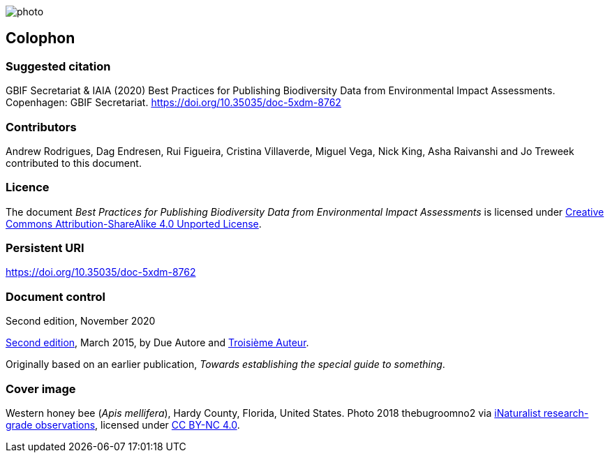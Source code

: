 // add cover image to img directory and update filename below
ifdef::backend-html5[]
image::img/web/photo.jpg[]
endif::backend-html5[]

== Colophon

=== Suggested citation

GBIF Secretariat & IAIA (2020) Best Practices for Publishing Biodiversity Data from Environmental Impact Assessments. Copenhagen: GBIF Secretariat. https://doi.org/10.35035/doc-5xdm-8762

=== Contributors

Andrew Rodrigues, Dag Endresen, Rui Figueira, Cristina Villaverde, Miguel Vega, Nick King, Asha Raivanshi and Jo Treweek contributed to this document.

=== Licence

The document _Best Practices for Publishing Biodiversity Data from Environmental Impact Assessments_ is licensed under https://creativecommons.org/licenses/by-sa/4.0[Creative Commons Attribution-ShareAlike 4.0 Unported License].

=== Persistent URI

https://doi.org/10.35035/doc-5xdm-8762

=== Document control

Second edition, November 2020

// include reference to provenance if possible/relevant
https://doi.org/10.15468/doc-yyyy-yyyy[Second edition], March 2015, by Due Autore and https://orcid.org/0000-0000-0000-0000[Troisième Auteur].

Originally based on an earlier publication, _Towards establishing the special guide to something_.

=== Cover image

// Caption. Credit, source, licence.
Western honey bee (_Apis mellifera_), Hardy County, Florida, United States. Photo 2018 thebugroomno2 via https://www.gbif.org/occurrence/1945467387[iNaturalist research-grade observations], licensed under http://creativecommons.org/licenses/by-nc/4.0/[CC BY-NC 4.0].
